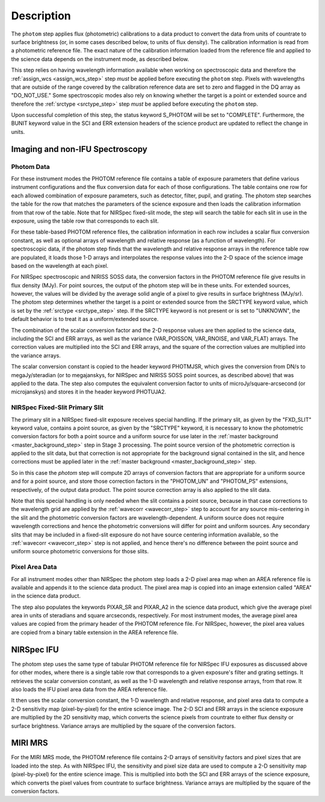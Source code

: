 Description
============
The ``photom`` step applies flux (photometric) calibrations to a data product
to convert the data from units of countrate to surface brightness (or, in
some cases described below, to units of flux density).
The calibration information is read from a photometric reference file.
The exact nature of the calibration information loaded from the reference file
and applied to the science data depends on the instrument mode, as
described below.

This step relies on having wavelength information available when working on
spectroscopic data and therefore the
:ref:`assign_wcs <assign_wcs_step>` step *must* be applied before executing
the ``photom`` step. Pixels with wavelengths that are outside of the range
covered by the calibration reference data are set to zero and flagged
in the DQ array as "DO_NOT_USE."
Some spectroscopic modes also rely on knowing whether the target is a point
or extended source and therefore the
:ref:`srctype <srctype_step>` step *must* be applied before executing
the ``photom`` step.

Upon successful completion of this step, the status keyword S_PHOTOM will be
set to "COMPLETE".
Furthermore, the BUNIT keyword value in the SCI and ERR extension
headers of the science product are updated to reflect the change in units.

Imaging and non-IFU Spectroscopy
--------------------------------

Photom Data
^^^^^^^^^^^
For these instrument modes the PHOTOM reference file contains a table of
exposure parameters that define various instrument configurations and the flux
conversion data for each of those configurations. The table contains one row
for each allowed combination of exposure parameters,
such as detector, filter, pupil, and grating. The photom step searches the
table for the row that matches the parameters of the science exposure and
then loads the calibration information from that row of the table.
Note that for NIRSpec fixed-slit mode, the step will search the table
for each slit in use in the exposure, using the table row that corresponds to
each slit.

For these table-based PHOTOM reference files, the calibration information in each
row includes a scalar flux conversion constant, as well as optional arrays of
wavelength and relative response (as a function of wavelength).
For spectroscopic data, if the photom step finds that the wavelength and relative
response arrays in the reference table row are populated, it loads those 1-D arrays
and interpolates the response values into the 2-D space of the science image based
on the wavelength at each pixel.

For NIRSpec spectroscopic and NIRISS SOSS data, the conversion factors in
the PHOTOM reference file give results in flux density (MJy).  For point
sources, the output of the photom step will be in these units.  For extended
sources, however, the values will be divided by the average solid angle of a
pixel to give results in surface brightness (MJy/sr).  The photom step
determines whether the target is a point or extended source from the
SRCTYPE keyword value, which is set by the :ref:`srctype <srctype_step>` step.
If the SRCTYPE keyword is not present or is set to "UNKNOWN", the default behavior
is to treat it as a uniform/extended source.

The combination of the scalar conversion factor and the 2-D response values are
then applied to the science data, including the SCI and ERR arrays, as well as
the variance (VAR_POISSON, VAR_RNOISE, and VAR_FLAT) arrays.
The correction values are multiplied into the SCI and ERR arrays, and the square
of the correction values are multiplied into the variance arrays.

The scalar conversion constant is copied to the header keyword PHOTMJSR, which
gives the conversion from DN/s to megaJy/steradian (or to megajanskys, for
NIRSpec and NIRISS SOSS point sources, as described above) that was applied
to the data.
The step also computes the equivalent conversion factor to units of
microJy/square-arcsecond (or microjanskys) and stores it in the header
keyword PHOTUJA2.

NIRSpec Fixed-Slit Primary Slit
^^^^^^^^^^^^^^^^^^^^^^^^^^^^^^^
The primary slit in a NIRSpec fixed-slit exposure receives special handling.
If the primary slit, as given by the "FXD_SLIT" keyword value, contains a
point source, as given by the "SRCTYPE" keyword, it is necessary to know the
photometric conversion factors for both a point source and a uniform source
for use later in the :ref:`master background <master_background_step>` step
in Stage 3 processing. The point source version of the photometric correction
is applied to the slit data, but that correction is not appropriate for the
background signal contained in the slit, and hence corrections must be
applied later in the :ref:`master background <master_background_step>` step.

So in this case the `photom` step will compute 2D arrays of conversion
factors that are appropriate for a uniform source and for a point source,
and store those correction factors in the "PHOTOM_UN" and "PHOTOM_PS"
extensions, respectively, of the output data product. The point source
correction array is also applied to the slit data.

Note that this special handling is only needed when the slit contains a
point source, because in that case corrections to the wavelength grid are
applied by the :ref:`wavecorr <wavecorr_step>` step to account for any
source mis-centering in the slit and the photometric conversion factors are
wavelength-dependent. A uniform source does not require wavelength corrections
and hence the photometric conversions will differ for point and uniform
sources. Any secondary slits that may be included in a fixed-slit exposure
do not have source centering information available, so the
:ref:`wavecorr <wavecorr_step>` step is not applied, and hence there's no
difference between the point source and uniform source photometric
conversions for those slits.

Pixel Area Data
^^^^^^^^^^^^^^^
For all instrument modes other than NIRSpec the photom step loads a 2-D pixel
area map when an AREA reference file is available and appends it to the science
data product. The pixel area map is copied into an image extension called "AREA"
in the science data product.

The step also populates the keywords PIXAR_SR and PIXAR_A2 in the
science data product, which give the average pixel area in units of
steradians and square arcseconds, respectively.
For most instrument modes, the average pixel area values are copied from the
primary header of the PHOTOM reference file.
For NIRSpec, however,  the pixel area values are copied from a binary table
extension in the AREA reference file.

NIRSpec IFU
-----------
The photom step uses the same type of tabular PHOTOM reference file for NIRSpec IFU
exposures as discussed above for other modes, where there is a single table
row that corresponds to a given exposure's filter and grating settings. It
retrieves the scalar conversion constant, as well as the 1-D wavelength and
relative response arrays, from that row. It also loads the IFU pixel area
data from the AREA reference file.

It then uses the scalar conversion constant, the 1-D wavelength and relative
response, and pixel area data to compute a 2-D sensitivity map (pixel-by-pixel)
for the entire science image. The 2-D SCI and ERR arrays in the science
exposure are multiplied by the 2D sensitivity map, which converts the science
pixels from countrate to either flux density or surface brightness.
Variance arrays are multiplied by the square of the conversion factors.

MIRI MRS
--------
For the MIRI MRS mode, the PHOTOM reference file contains 2-D arrays of sensitivity
factors and pixel sizes that are loaded into the step. As with NIRSpec IFU, the
sensitivity and pixel size data are used to compute a 2-D sensitivity map
(pixel-by-pixel) for the entire science image. This is multiplied into both
the SCI and ERR arrays of the science exposure, which converts the pixel values
from countrate to surface brightness.
Variance arrays are multiplied by the square of the conversion factors.
